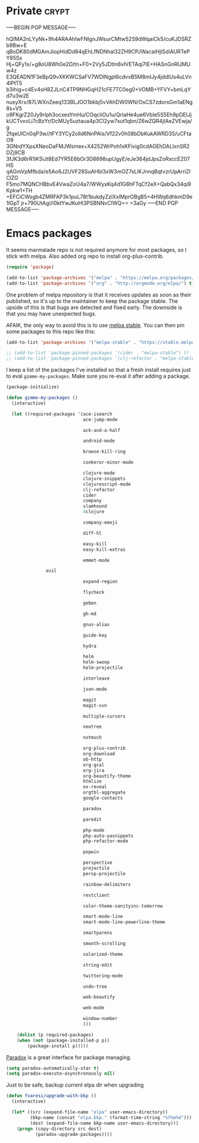 #+PROPERTY: header-args :exports code
#+PROPERTY: header-args :results output silent

#+EXPORT_EXCLUDE_TAGS: noexport crypt

* Private							      :crypt:
-----BEGIN PGP MESSAGE-----

hQIMA2nLYyNk+9h4ARAAhIwFNIgnJWsurCMtw52S9dWqaiCk5/cuKJDSRZb9Bw+E
qBoDK80dMGAmJiopHidDd84qEhLfNDNhal32ZH9CPJWacaiHjISdiAURTePY85Sx
Hj+QFy1x/+g8oU8Wh0e2D/tn+F0+2Vy5JDtIn6vlVETAqi7lE+HASnGnRIJMUw4z
E3QEADN1F3eBpQ9vXKKWCSaFV7WDlNgpl6cdvvB5M8mIJy4jddIUs4uLVn4lPtT5
b3ihig+c4Ev4sH8ZJLnC4TP9NHGqH21cFE7TC0eg0+VOMB+YFVY+bmLqYd7u3w2E
nusyXrx/87LWXnZeeq133BLJOO1bkbj5vVAhDW0WN/OsCS7zdorsGm1aENg8s+V5
o9FKgrZ20Jy9rlph3ocxesYmHu/COqcliOu1u/QrIaHe4ue6VbIe5S5Eh9pDEIJj
kUCTvxvLi7cBzYr/DcMUy5uztaua4p3Cl2yw7xut1qbn/Z6wZQR4jIAeZVEwja/g
2fqeUlCn0qP3w//tFY3YCy2olld6NnPAIs/Vf22v0h08bDbKukAWRD35/uCFtaO9
3GNrdYXpsXNeoDaFMJWsmex+X4252WrPoh1xKFivig0cdAGEhDALIxnSR2DZj9CB
3fJK3d6rR1iK5iJt8Ed7YR5E6bOr3D8698upUgyE/eJe364jdJpsZoRxccEZ07HS
qAGmVpMfbda/e5Ao6J2UVF28SuAHbl3xW3mOZ7sLlKJnnqBqtvzrUpArriZIClZG
F5mo7MQNCHBbvE4VwaZoU4a7/WWyxKq4d1G6hFTqCf2eX+QabQx34qi9Kpkw1+TH
+EFCiCWsgb4ZMRFAP3k1puL78t1bukdyZziXxIMprOBgB5+4HWq6dhkmD9e1IGpT
jr+790UtAgi/I0ktYwJKuHl3PSBNNvCIWQ==
=3aGy
-----END PGP MESSAGE-----
* Emacs packages

  It seems marmalade repo is not required anymore for most packages, so I stick with melpa. Also added org repo to install org-plus-contrib.

  #+BEGIN_SRC emacs-lisp
  (require 'package)

  (add-to-list 'package-archives '("melpa" . "https://melpa.org/packages/"))
  (add-to-list 'package-archives '("org" . "http://orgmode.org/elpa/") t)
  #+END_SRC

  One problem of melpa repository is that it receives updates as soon as their published, so it's up to the maintainer to keep the package stable. The upside of this is that bugs are detected and fixed early. The downside is that you may have unexpected bugs.

  AFAIK, the only way to avoid this is to use [[http://stable.melpa.org][melpa stable]]. You can then pin some packages to this repo like this:

  #+BEGIN_SRC emacs-lisp
    (add-to-list 'package-archives '("melpa-stable" . "https://stable.melpa.org/packages/") t)

    ;; (add-to-list 'package-pinned-packages '(cider . "melpa-stable") t)
    ;; (add-to-list 'package-pinned-packages '(clj-refactor . "melpa-stable") t)
  #+END_SRC
  
  I keep a list of the packages I've installed so that a fresh install requires just to eval =gimme-my-packages=. Make sure you re-eval it after adding a package.

  #+BEGIN_SRC emacs-lisp
    (package-initialize)

    (defun gimme-my-packages ()
      (interactive)

      (let ((required-packages '(ace-isearch
                                 ace-jump-mode

                                 ack-and-a-half

                                 android-mode

                                 browse-kill-ring

                                 conkeror-minor-mode

                                 clojure-mode
                                 clojure-snippets
                                 clojurescript-mode
                                 clj-refactor
                                 cider
                                 company
                                 slamhound
                                 4clojure

                                 company-emoji

                                 diff-hl

                                 easy-kill
                                 easy-kill-extras

                                 emmet-mode

  			       evil
			     
                                 expand-region

                                 flycheck

                                 geben

                                 gh-md

                                 gnus-alias

                                 guide-key

                                 hydra

                                 helm
                                 helm-swoop
                                 helm-projectile

                                 interleave

                                 json-mode

                                 magit
                                 magit-svn

                                 multiple-cursors

                                 neotree

                                 notmuch

                                 org-plus-contrib
                                 org-download
                                 ob-http
                                 org-gcal
                                 org-jira
                                 org-beautify-theme
                                 htmlize
                                 ox-reveal
                                 orgtbl-aggregate
                                 google-contacts

                                 paradox

                                 paredit

                                 php-mode
                                 php-auto-yasnippets
                                 php-refactor-mode

                                 popwin

                                 perspective
                                 projectile
                                 persp-projectile

                                 rainbow-delimiters

                                 restclient

                                 color-theme-sanityinc-tomorrow

                                 smart-mode-line
                                 smart-mode-line-powerline-theme

                                 smartparens

                                 smooth-scrolling

                                 solarized-theme

                                 string-edit

                                 twittering-mode

                                 undo-tree

                                 web-beautify

                                 web-mode

                                 window-number
                                 )))

        (dolist (p required-packages)
        (when (not (package-installed-p p))
            (package-install p)))))
  #+END_SRC

  [[https://github.com/Malabarba/paradox/][Paradox]] is a great interface for package managing.

  #+BEGIN_SRC emacs-lisp
    (setq paradox-automatically-star t)
    (setq paradox-execute-asynchronously nil)
  #+END_SRC

  Just to be safe, backup current elpa dir when upgrading

  #+BEGIN_SRC emacs-lisp
    (defun fvaresi/upgrade-with-bkp ()
      (interactive)

      (let* ((src (expand-file-name "elpa" user-emacs-directory))
             (bkp-name (concat "elpa.bkp." (format-time-string "%Y%m%d")))
             (dest (expand-file-name bkp-name user-emacs-directory)))
        (progn (copy-directory src dest)
               (paradox-upgrade-packages))))
  #+END_SRC

